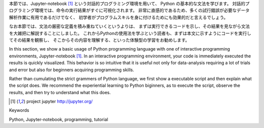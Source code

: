 
本節では、Jupyter-notebook [1]_ という対話的プログラミング環境を用いて、
Python の基本的な文法を学びます。
対話的プログラミング環境では、命令の実行結果がすぐに可視化されます。
非常に直感的であるため、多くの試行錯誤が必要なデータ解析作業に有用であるだけでなく、
初学者がプログラムスキルを身に付けるためにも効果的だと言えるでしょう。

なお本節では、文法の厳密な定義を積み重ねていくというよりは、
まずは実行できるコードを示し、その結果を見ながら文法を大雑把に解説することにしました。
これからPythonの使用法を学ぶという読者も、まずは本文に示すようにコードを実行してその結果を観察し、
そこからその内容を理解する、といった体験型の学習をお勧めします。

In this section, we show a basic usage of Python programming language with
one of interactive programming environments, Jupyter-notebook [1]_.
In an interactive programming environment, your code is immediately executed
the results is quickly visualized.
This behavior is so intuitive that it is useful not only for data-analysis requiring a lot of trials and error
but also for beginners acquiring programming skills.

Rather than cumulating the strict grammers of Python language,
we first show a executable script and then explain what the script does.
We recommend the experiential learning to Python biginners,
as to execute the script, observe the results, and then try to understand what this does.

.. [1] project jupyter http://jupyter.org/


Keywords

Python, Jupyter-notebook, programming, tutorial
